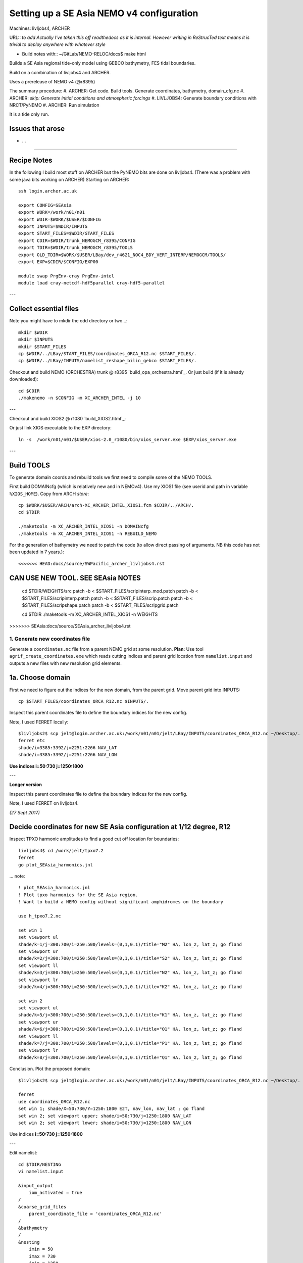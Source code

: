 ==========================================
Setting up a SE Asia NEMO v4 configuration
==========================================

Machines: livljobs4, ARCHER

URL:: *to add*
*Actually I've taken this off readthedocs as it is internal. However writing in*
*ReStrucTed text means it is trivial to deploy anywhere with whatever style*

* Build notes with:: ~/GitLab/NEMO-RELOC/docs$ make html

Builds a SE Asia regional tide-only model using GEBCO bathymetry, FES tidal
boundaries.

Build on a combination of livljobs4 and ARCHER.

Uses a prerelease of NEMO v4 (@r8395)

The summary procedure:
#. ARCHER: Get code. Build tools. Generate coordinates, bathymetry, domain_cfg.nc
#. ARCHER: *skip: Generate initial conditions and atmospheric forcings*
#. LIVLJOBS4: Generate boundary conditions with NRCT/PyNEMO
#. ARCHER: Run simulation

It is a tide only run.

Issues that arose
=================

* ...

.. note: PyNEMO is interchangabably called NRCT (NEMO Relocatable Configuration Tool)


----

Recipe Notes
============

In the following I build most stuff on ARCHER but the PyNEMO bits are done on livljobs4.
(There was a problem with some java bits working on ARCHER)
Starting on ARCHER::

  ssh login.archer.ac.uk

  export CONFIG=SEAsia
  export WORK=/work/n01/n01
  export WDIR=$WORK/$USER/$CONFIG
  export INPUTS=$WDIR/INPUTS
  export START_FILES=$WDIR/START_FILES
  export CDIR=$WDIR/trunk_NEMOGCM_r8395/CONFIG
  export TDIR=$WDIR/trunk_NEMOGCM_r8395/TOOLS
  export OLD_TDIR=$WORK/$USER/LBay/dev_r4621_NOC4_BDY_VERT_INTERP/NEMOGCM/TOOLS/
  export EXP=$CDIR/$CONFIG/EXP00

  module swap PrgEnv-cray PrgEnv-intel
  module load cray-netcdf-hdf5parallel cray-hdf5-parallel


---

Collect essential files
=======================

Note you might have to mkdir the odd directory or two...::

  mkdir $WDIR
  mkdir $INPUTS
  mkdir $START_FILES
  cp $WDIR/../LBay/START_FILES/coordinates_ORCA_R12.nc $START_FILES/.
  cp $WDIR/../LBay/INPUTS/namelist_reshape_bilin_gebco $START_FILES/.


Checkout and build NEMO (ORCHESTRA) trunk @ r8395 `build_opa_orchestra.html`_.
Or just build (if it is already downloaded)::

  cd $CDIR
  ./makenemo -n $CONFIG -m XC_ARCHER_INTEL -j 10

---

Checkout and build XIOS2 @ r1080 `build_XIOS2.html`_::

Or just link XIOS executable to the EXP directory::

  ln -s  /work/n01/n01/$USER/xios-2.0_r1080/bin/xios_server.exe $EXP/xios_server.exe

---


Build TOOLS
===========

To generate domain coords and rebuild tools we first need
to compile some of the NEMO TOOLS.

.. note: These are compiled with XIOS2. However DOMAINcfg has to be compiled
  with XIOS1. There is a README in the $TDIR/DOMAINcfg on what to do.

First build DOMAINcfg (which is relatively new and in NEMOv4). Use my XIOS1 file
(see userid and path in variable ``%XIOS_HOME``). Copy from ARCH *store*::

  cp $WORK/$USER/ARCH/arch-XC_ARCHER_INTEL_XIOS1.fcm $CDIR/../ARCH/.
  cd $TDIR

  ./maketools -m XC_ARCHER_INTEL_XIOS1 -n DOMAINcfg
  ./maketools -m XC_ARCHER_INTEL_XIOS1 -n REBUILD_NEMO

For the generation of bathymetry we need to patch the code (to allow direct
passing of arguments. NB this code has not been updated in 7 years.)::

<<<<<<< HEAD:docs/source/SWPacific_archer_livljobs4.rst
**CAN USE NEW TOOL. SEE SEAsia NOTES**
=======
  cd $TDIR/WEIGHTS/src
  patch -b < $START_FILES/scripinterp_mod.patch
  patch -b < $START_FILES/scripinterp.patch
  patch -b < $START_FILES/scrip.patch
  patch -b < $START_FILES/scripshape.patch
  patch -b < $START_FILES/scripgrid.patch

  cd $TDIR
  ./maketools -m XC_ARCHER_INTEL_XIOS1 -n WEIGHTS
>>>>>>> SEAsia:docs/source/SEAsia_archer_livljobs4.rst




1. Generate new coordinates file
++++++++++++++++++++++++++++++++

Generate a ``coordinates.nc`` file from a parent NEMO grid at some resolution.
**Plan:** Use tool ``agrif_create_coordinates.exe`` which reads cutting indices and
parent grid location from ``namelist.input`` and outputs a new files with new
resolution grid elements.

.. warning:
  Using the GRIDGEN/create_coordinates.exe tool runs into a problem for zoom factor
  >1, since the horizontal spacing metric e.g. e[12]t always match
  the parent grid. I think that this is a bug. The agrif version works.

1a. Choose domain
=================

First we need to figure out the indices for the new domain, from the parent grid.
Move parent grid into INPUTS::

  cp $START_FILES/coordinates_ORCA_R12.nc $INPUTS/.

Inspect this parent coordinates file to define the boundary indices for the new config.

Note, I used FERRET locally::

  $livljobs2$ scp jelt@login.archer.ac.uk:/work/n01/n01/jelt/LBay/INPUTS/coordinates_ORCA_R12.nc ~/Desktop/.
  ferret etc
  shade/i=3385:3392/j=2251:2266 NAV_LAT
  shade/i=3385:3392/j=2251:2266 NAV_LON

**Use indices  i=50:730 j=1250:1800**

---

**Longer version**

Inspect this parent coordinates file to define the boundary indices for the new config.

Note, I used FERRET on livljobs4.

*(27 Sept 2017)*

Decide coordinates for new SE Asia configuration at 1/12 degree, R12
====================================================================

Inspect TPXO harmonic amplitudes to find a good cut off location for boundaries::

  livljobs4$ cd /work/jelt/tpxo7.2
  ferret
  go plot_SEAsia_harmonics.jnl

... note::

  ! plot_SEAsia_harmonics.jnl
  ! Plot tpxo harmonics for the SE Asia region.
  ! Want to build a NEMO config without significant amphidromes on the boundary

  use h_tpxo7.2.nc

  set win 1
  set viewport ul
  shade/k=1/j=300:700/i=250:500/levels=(0,1,0.1)/title="M2" HA, lon_z, lat_z; go fland
  set viewport ur
  shade/k=2/j=300:700/i=250:500/levels=(0,1,0.1)/title="S2" HA, lon_z, lat_z; go fland
  set viewport ll
  shade/k=3/j=300:700/i=250:500/levels=(0,1,0.1)/title="N2" HA, lon_z, lat_z; go fland
  set viewport lr
  shade/k=4/j=300:700/i=250:500/levels=(0,1,0.1)/title="K2" HA, lon_z, lat_z; go fland

  set win 2
  set viewport ul
  shade/k=5/j=300:700/i=250:500/levels=(0,1,0.1)/title="K1" HA, lon_z, lat_z; go fland
  set viewport ur
  shade/k=6/j=300:700/i=250:500/levels=(0,1,0.1)/title="O1" HA, lon_z, lat_z; go fland
  set viewport ll
  shade/k=7/j=300:700/i=250:500/levels=(0,1,0.1)/title="P1" HA, lon_z, lat_z; go fland
  set viewport lr
  shade/k=8/j=300:700/i=250:500/levels=(0,1,0.1)/title="Q1" HA, lon_z, lat_z; go fland


Conclusion. Plot the proposed domain::

  $livljobs2$ scp jelt@login.archer.ac.uk:/work/n01/n01/jelt/LBay/INPUTS/coordinates_ORCA_R12.nc ~/Desktop/.

  ferret
  use coordinates_ORCA_R12.nc
  set win 1; shade/X=50:730/Y=1250:1800 E2T, nav_lon, nav_lat ; go fland
  set win 2; set viewport upper; shade/i=50:730/j=1250:1800 NAV_LAT
  set win 2; set viewport lower; shade/i=50:730/j=1250:1800 NAV_LON

Use indices  **i=50:730 j=1250:1800**

---


Edit namelist::

  cd $TDIR/NESTING
  vi namelist.input

  &input_output
      iom_activated = true
  /
  &coarse_grid_files
      parent_coordinate_file = 'coordinates_ORCA_R12.nc'
  /
  &bathymetry
  /
  &nesting
      imin = 50
      imax = 730
      jmin = 1250
      jmax = 1800
      rho  = 1
      rhot = 1
      bathy_update = false
  /
  &vertical_grid
  /
  &partial_cells
  /
  &nemo_coarse_grid
  /
  &forcing_files
  /
  &interp
  /
  &restart
  /
  &restart_trc
  /

Build and execute agrif version of create_coordinates.exe.
See `build_and_create_coordinates.rst`_

Or just execute tool::

  ./agrif_create_coordinates.exe

This creates a new coordinates file with contents, which is now copied to
INPUTS::

  cp 1_coordinates_ORCA_R12.nc $INPUTS/coordinates.nc

Now we need to generate a bathymetry on this new grid.


2. Generate bathymetry file
+++++++++++++++++++++++++++

.. note:
  This was first done on livljobs4. Here I do it on ARCHER.

Take GEBCO bathymetry. For a domain as large as SE Asia, the 30-minute GEBCO
data is too large to process and needs some spatial filtering. BODC also host a
 1-minute data set (2008) which should work without pre-processing but is not
  updated.

.. warning:

  A 30-second GEBCO cutout is too large to process for the SE Asia domain
  (7081 x 5521 pts). The older 1-minute data is fine.

Download some GEBCO 2014 and 2008 data (75E,-21N,134E,25N) and copy to $INPUTS::

 scp GRIDONE_2008_2D_74.0_-21.0_134.0_25.0.nc jelt@login.archer.ac.uk:/work/n01/n01/jelt/SEAsia/INPUTS/.

.. note: Copying to livljobs4

  livmaf$
  scp ~/Downloads/RN-9621_1506544326915/GEBCO_2014_2D_75.0_-21.0_134.0_25.0.nc jelt@livljobs4.nerc-liv.ac.uk:$INPUTS/GEBCO_2014_2D5.0_-21.0_134.0_25.0.nc
  scp ~/Downloads/RN-6060_1506606001516/GRIDONE_2D_74.0_-21.0_134.0_25.0.nc jelt@livljobs4.nerc-liv.ac.uk:$INPUTS/GRIDONE_2008_2D_74.0_-21.0_134.0_25.0.nc

**In the following I use the 2008 data**
Copy namelist for reshaping GEBCO data::

  cp $START_FILES/namelist_reshape_bilin_gebco $INPUTS/.

Edit namelist to point to correct input file. Edit lat and lon variable names to
 make sure they match the nc file content (used e.g.
``ncdump -h GRIDONE_2008_2D_74.0_-21.0_134.0_25.0.nc`` to get input
variable names)::

  vi $INPUTS/namelist_reshape_bilin_gebco
  ...
  &grid_inputs
    input_file = 'gebco_in.nc'
    nemo_file = 'coordinates.nc'
    ...
    input_lon = 'lon'
    input_lat = 'lat'
    nemo_lon = 'glamt'
    nemo_lat = 'gphit'
    ...

    &interp_inputs
    input_file = "gebco_in.nc"
    ...
    input_name = "elevation"

Do some things to 1) flatten out land elevations, 2) make depths positive.
Have to swap around with the modules to get nco working *(James
noted a problem with the default nco module)*::

  cd $INPUTS

  module unload cray-netcdf-hdf5parallel cray-hdf5-parallel
  module load cray-netcdf cray-hdf5

  module load nco/4.5.0
  ncap2 -s 'where(elevation > 0) elevation=0' GRIDONE_2008_2D_74.0_-21.0_134.0_25.0.nc tmp.nc
  ncflint --fix_rec_crd -w -1.0,0.0 tmp.nc tmp.nc gebco_in.nc
  rm tmp.nc

Restore the original parallel modules::

  module unload nco cray-netcdf cray-hdf5
  module load cray-netcdf-hdf5parallel cray-hdf5-parallel

Execute first scrip thing (use old tools - already compiled)::

  $TDIR/WEIGHTS/scripgrid.exe namelist_reshape_bilin_gebco

Output files::

  remap_nemo_grid_gebco.nc
  remap_data_grid_gebco.nc

Execute second scip thing (use old tools - already compiled)::

  $TDIR/WEIGHTS/scrip.exe namelist_reshape_bilin_gebco

Output files::

  data_nemo_bilin_gebco.nc

Execute third scip thing (use old tools - already compiled)::

  $TDIR/WEIGHTS/scripinterp.exe namelist_reshape_bilin_gebco

Output files::

  bathy_meter.nc

.. note: ferret

 use bathy_meter.nc
 shade log(BATHYMETRY), nav_lon, nav_lat; go land


3. Generate initial conditions
++++++++++++++++++++++++++++++


.. note: Skip this for now.

    Copy ``make.macro`` file and edit the path if necessary::
    **FIX** to the notes (copied from jdha instead): ``cp $WDIR/INPUTS/make.macro ./``::

      cp /home/n01/n01/jdha/sosie/make.macro /home/n01/n01/jelt/sosie/.

      vi /home/n01/n01/jelt/sosie/make.macro
      # Directory to install binaries:
      INSTALL_DIR = /home/n01/n01/jelt/local

    Proceed with Step 6 (of Lighhouse Reef Readthedocs)::

      cd ~
      mkdir local
      svn co svn://svn.code.sf.net/p/sosie/code/trunk sosie
      cd sosie

      make
      make install
      export PATH=~/local/bin:$PATH
      cd $WDIR/INPUTS


    Obtain the fields to interpolate. Interpolate AMM60
    data. Get the namelists::

      cp $START_FILES/initcd_votemper.namelist $INPUTS/.
      cp $START_FILES/initcd_vosaline.namelist $INPUTS/.

    Generate the actual files. Cut them out of something bigger. Use the same indices
    as used in coordinates.nc (note that the nco tools don't like the
    parallel modules)::

    ----

    *(3 March 2017)*
    Insert new method to use AMM60 data for initial conditions.
    /work/n01/n01/kariho40/NEMO/NEMOGCM_jdha/dev_r4621_NOC4_BDY_VERT_INTERP/NEMOGCM/CONFIG/AMM60smago/EXP_notradiff/OUTPUT
    AMM60_5d_20131013_20131129_grid_T.nc

    Find the AMM60 indices using FERRET on the bathy_meter.nc file: ``shade log(Bathymetry[I=540:750, J=520:820])``

    Note that the temperature and salinity variables are ``thetao`` and ``so``

    ::

      module unload cray-netcdf-hdf5parallel cray-hdf5-parallel
      module load cray-netcdf cray-hdf5
      module load nco/4.5.0
      cd $INPUTS

      ncks -d x,560,620 -d y,720,800 /work/n01/n01/kariho40/NEMO/NEMOGCM_jdha/dev_r4621_NOC4_BDY_VERT_INTERP/NEMOGCM/CONFIG/AMM60smago/EXP_notradiff/OUTPUT/AMM60_5d_20131013_20131129_grid_T.nc $INPUTS/cut_down_20131013_LBay_grid_T.nc

    Average over time and restore the parallel modules::

      ncwa -a time_counter $START_FILES/cut_down_20131013_LBay_grid_T.nc  $INPUTS/cut_down_201310_LBay_grid_T.nc

      module unload nco cray-netcdf cray-hdf5
      module load cray-netcdf-hdf5parallel cray-hdf5-parallel



    Edit namelists::

      vi initcd_votemper.namelist
      cf_in     = 'cut_down_201310_LBay_grid_T.nc'
      cv_in     = 'thetao'
      cf_x_in   = 'cut_down_201310_LBay_grid_T.nc'
      cv_out   = 'thetao'
      csource  = 'AMM60'
      ctarget  = 'LBay'

      vi initcd_vosaline.namelist
      ...
      cv_out   = 'so'
      ...



    Do stuff. I think the intention was for SOSIE to flood fill the land::

      sosie.x -f initcd_votemper.namelist

    Creates::

      thetao_AMM60-LBay_2013.nc4
      sosie_mapping_AMM60-LBay.nc

    Repeat for salinity::

      sosie.x -f initcd_vosaline.namelist

    Creates::

      so_AMM60-LBay_2013.nc4


    Now do interpolation as before. First copy the namelists::

      cp $START_FILES/namelist_reshape_bilin_initcd_votemper $INPUTS/.
      cp $START_FILES/namelist_reshape_bilin_initcd_vosaline $INPUTS/.

    Edit the input files::

      vi $INPUTS/namelist_reshape_bilin_initcd_votemper
      &grid_inputs
        input_file = 'thetao_AMM60-LBay_2013.nc4'
      ...

      &interp_inputs
        input_file = "thetao_AMM60-LBay_2013.nc4"
      ...

    Simiarly for the *vosaline.nc file::

      vi $INPUTS/namelist_reshape_bilin_initcd_vosaline
      &grid_inputs
        input_file = 'so_AMM60-LBay_2013.nc4'
      ...

      &interp_inputs
        input_file = "so_AMM60-LBay_2013.nc4"
      ...


    Produce the remap files::

      $OLD_TDIR/WEIGHTS/scripgrid.exe namelist_reshape_bilin_initcd_votemper

    Creates ``remap_nemo_grid_R12.nc`` and ``remap_data_grid_R12.nc``. Then::

      $OLD_TDIR/WEIGHTS/scrip.exe namelist_reshape_bilin_initcd_votemper

    Creates ``data_nemo_bilin_R12.nc``. Then::

      $OLD_TDIR/WEIGHTS/scripinterp.exe namelist_reshape_bilin_initcd_votemper

    Creates ``initcd_votemper.nc``. Then::

      $OLD_TDIR/WEIGHTS/scripinterp.exe namelist_reshape_bilin_initcd_vosaline

    Creates ``initcd_vosaline.nc``.



4. Generate a domain configuration file
=======================================

The general idea is that you have to copy the ``namelist_cfg`` file into the ``DOMAINcfg``
directory along with all the inputs files that would have previously been needed
get v3.6 running. The reason being that all the non-time stepping stuff, like
grid generating, has been abstracted from the core OPA code and is now done as
a pre-processing step, and output into an important file ``domain_cfg.nc``.

Copy essential files into DOMAINcfg directory::

    cp $INPUTS/coordinates.nc $TDIR/DOMAINcfg/.
    cp $INPUTS/bathy_meter.nc $TDIR/DOMAINcfg/.

Edit the template namelist_cfg with only the essenetial domain building stuff.
Get the size of the new domain from ``ncdump -h bathy_meter.nc``::

  cd $TDIR/DOMAINcfg
  vi namelist_cfg

  !!>>>>>>>>>>>>>>>>>>>>>>>>>>>>>>>>>>>>>>>>>>>>>>>>>>>>>>>>>>>>>>>>>>>>>>
  !! NEMO/OPA  Configuration namelist : used to overwrite defaults values defined in SHARED/namelist_ref
  !!>>>>>>>>>>>>>>>>>>>>>>>>>>>>>>>>>>>>>>>>>>>>>>>>>>>>>>>>>>>>>>>>>>>>>>
  !
  !-----------------------------------------------------------------------
  &namrun        !   parameters of the run
  !-----------------------------------------------------------------------
     nn_no       =       0   !  job number (no more used...)
     cn_exp      =  "domaincfg"  !  experience name
     nn_it000    =       1   !  first time step
     nn_itend    =      75   !  last  time step (std 5475)
  /
  !-----------------------------------------------------------------------
  &namcfg        !   parameters of the configuration
  !-----------------------------------------------------------------------
     !
     ln_e3_dep   = .false.    ! =T : e3=dk[depth] in discret sens.
     !                       !      ===>>> will become the only possibility in v4.0
     !                       ! =F : e3 analytical derivative of depth function
     !                       !      only there for backward compatibility test with v3.6
     !                       !
     cp_cfg      =  "orca"   !  name of the configuration
     jp_cfg      =       0   !  resolution of the configuration
     jpidta      =     684   !  1st lateral dimension ( >= jpi )
     jpjdta      =     554   !  2nd    "         "    ( >= jpj )
     jpkdta      =      51   !  number of levels      ( >= jpk )
     jpiglo      =     684   !  1st dimension of global domain --> i =jpidta
     jpjglo      =     554   !  2nd    -                  -    --> j  =jpjdta
     jpizoom     =       1   !  left bottom (i,j) indices of the zoom
     jpjzoom     =       1   !  in data domain indices
     jperio      =       0   !  lateral cond. type (between 0 and 6)
  /
  !-----------------------------------------------------------------------
  &namzgr        !   vertical coordinate
  !-----------------------------------------------------------------------
     ln_sco      = .true.    !  s-coordinate
     ln_linssh   = .false.    !  linear free surface
  /
  !-----------------------------------------------------------------------
  &namdom        !   space and time domain (bathymetry, mesh, timestep)
  !-----------------------------------------------------------------------
     jphgr_msh   =       0               !  type of horizontal mesh
  ...

.. note:

  No gdept output in the offical v4 release. Though it was acheived here setting
  ln_e3_dep = F. This is needed for PyNEMO, though could be constructed from e3[tw].

Build a script to run the executable::

  vi $TDIR/DOMAINcdf/rs

  #!/bin/bash
  #PBS -N domain_cfg
  #PBS -l walltime=00:20:00
  #PBS -l select=1
  #PBS -j oe
  #PBS -A n01-NOCL
  # mail alert at (b)eginning, (e)nd and (a)bortion of execution
  #PBS -m bea
  #PBS -M jelt@noc.ac.uk
  #! -----------------------------------------------------------------------------

  # Change to the directory that the job was submitted from
  cd $PBS_O_WORKDIR

  # Set the number of threads to 1
  #   This prevents any system libraries from automatically
  #   using threading.
  export OMP_NUM_THREADS=1
  # Change to the directory that the job was submitted from
  ulimit -s unlimited

  #===============================================================
  # LAUNCH JOB
  #===============================================================
  echo `date` : Launch Job
  aprun -n 1 -N 1 ./make_domain_cfg.exe >&  stdouterr_cfg

  exit


Try running it::

  cd $TDIR/DOMAINcfg
  qsub -q short rs

Copy domain_cfg.nc to the EXP directory (also copy it to the INPUTS directory, which stores
 the bits and bobs for a rebuild)::

  cp $TDIR/DOMAINcfg/domain_cfg.nc $EXP/.
  cp $TDIR/DOMAINcfg/domain_cfg.nc $INPUTS/.




5. Generate weights for atm forcing
+++++++++++++++++++++++++++++++++++

.. note: Comment out weight for atm forcing

    Generate cut down drowned precip file (note that the nco tools don't like the
    parallel modules). **HEALTH WARNING** *Cut out files with only one index in that lat direction broke NEMO*::

      module unload cray-netcdf-hdf5parallel cray-hdf5-parallel
      module load cray-netcdf cray-hdf5
      module load nco/4.5.0
      ncks -d lon,355.,360. -d lat,48.,55. /work/n01/n01/acc/ORCA0083/NEMOGCM/CONFIG/R12_ORCA/EXP00/FORCING/drowned_precip_DFS5.1.1_y2000.nc $WDIR/INPUTS/cutdown_drowned_precip_DFS5.1.1_y2000.nc
      ncks -d lon0,355.,360. -d lat0,48.,55. /work/n01/n01/acc/ORCA0083/NEMOGCM/CONFIG/R12_ORCA/EXP00/FORCING/drowned_u10_DFS5.1.1_y2000.nc $WDIR/INPUTS/cutdown_drowned_u10_DFS5.1.1_y2000.nc
      ncks -d lon0,355.,360. -d lat0,48.,55. /work/n01/n01/acc/ORCA0083/NEMOGCM/CONFIG/R12_ORCA/EXP00/FORCING/drowned_v10_DFS5.1.1_y2000.nc $WDIR/INPUTS/cutdown_drowned_v10_DFS5.1.1_y2000.nc
      ncks -d lon0,355.,360. -d lat0,48.,55. /work/n01/n01/acc/ORCA0083/NEMOGCM/CONFIG/R12_ORCA/EXP00/FORCING/drowned_radsw_DFS5.1.1_y2000.nc $WDIR/INPUTS/cutdown_drowned_radsw_DFS5.1.1_y2000.nc
      ncks -d lon0,355.,360. -d lat0,48.,55. /work/n01/n01/acc/ORCA0083/NEMOGCM/CONFIG/R12_ORCA/EXP00/FORCING/drowned_radlw_DFS5.1.1_y2000.nc $WDIR/INPUTS/cutdown_drowned_radlw_DFS5.1.1_y2000.nc
      ncks -d lon0,355.,360. -d lat0,48.,55. /work/n01/n01/acc/ORCA0083/NEMOGCM/CONFIG/R12_ORCA/EXP00/FORCING/drowned_t2_DFS5.1.1_y2000.nc $WDIR/INPUTS/cutdown_drowned_t2_DFS5.1.1_y2000.nc
      ncks -d lon0,355.,360. -d lat0,48.,55. /work/n01/n01/acc/ORCA0083/NEMOGCM/CONFIG/R12_ORCA/EXP00/FORCING/drowned_q2_DFS5.1.1_y2000.nc $WDIR/INPUTS/cutdown_drowned_q2_DFS5.1.1_y2000.nc
      ncks -d lon0,355.,360. -d lat0,48.,55. /work/n01/n01/acc/ORCA0083/NEMOGCM/CONFIG/R12_ORCA/EXP00/FORCING/drowned_snow_DFS5.1.1_y2000.nc $WDIR/INPUTS/cutdown_drowned_snow_DFS5.1.1_y2000.nc

      module unload nco/4.5.0
      module unload cray-netcdf cray-hdf5
      module load cray-netcdf-hdf5parallel cray-hdf5-parallel

    Obtain namelist files and data file::

      cp $START_FILES/namelist_reshape_bilin_atmos $INPUTS/.
      cp $START_FILES/namelist_reshape_bicubic_atmos $INPUTS/.

    Edit namelist to reflect source filenames (just a year change)::

      vi $WDIR/INPUTS/namelist_reshape_bilin_atmos
      ...
      &grid_inputs
          input_file = 'cutdown_drowned_precip_DFS5.1.1_y2000.nc'

      vi $WDIR/INPUTS/namelist_reshape_bicubic_atmos
      ...
      &grid_inputs
        input_file = 'cutdown_drowned_precip_DFS5.1.1_y2000.nc'


    Setup weights files for the atmospheric forcing::

      cd $INPUTS
      $OLD_TDIR/WEIGHTS/scripgrid.exe namelist_reshape_bilin_atmos

    Generate  remap files ``remap_nemo_grid_atmos.nc`` and ``remap_data_grid_atmos.nc``. Then::

      $OLD_TDIR/WEIGHTS/scrip.exe namelist_reshape_bilin_atmos

    Generates ``data_nemo_bilin_atmos.nc``. Then::

      $OLD_TDIR/WEIGHTS/scripshape.exe namelist_reshape_bilin_atmos

    Generates ``weights_bilinear_atmos.nc``. Then::

      $OLD_TDIR/WEIGHTS/scrip.exe namelist_reshape_bicubic_atmos

    Generates ``data_nemo_bicubic_atmos.nc``. Then::

      $OLD_TDIR/WEIGHTS/scripshape.exe namelist_reshape_bicubic_atmos

    Generates ``weights_bicubic_atmos.nc``.

**GOT HERE**

THIS IS WHERE START WITH LIVLJOBS4 to create boundary files with PyNEMO *(20 Sept 2017)*
If all the files are ready to go jump straight to `7. Generate boundary conditions with PyNEMO: Run PyNEMO`_

Statement about external forcing
================================

Uses ORCA 1/12 via a thredds server.
I have the mesh and mask files ``mask_src.nc  mesh_hgr_src.nc  mesh_zgr_src.nc``
 stored locally (from the lighthouse reef experiment).

 Copy necessary files into INPUTS::

   cp $START_FILES/mask_src.nc     $INPUTS/.
   cp $START_FILES/mesh_hgr_src.nc $INPUTS/.
   cp $START_FILES/mesh_zgr_src.nc $INPUTS/.

   ls -lh $INPUTS/bathy_meter.nc
   ls -lh $INPUTS/coordinates.nc
   ls -lh $INPUTS/domain_cfg.nc

Need to generate 3 more files: A ``thredds_namelist.bdy`` which drives PyNEME and which
has two input files: ``thredds_inputs_src.ncml`` which points to the data source and
``inputs_dst.ncml`` which remaps some variable names.

6. Generate boundary conditions with NRCT/PyNEMO: Create netcdf abstraction wrapper
+++++++++++++++++++++++++++++++++++++++++++++++++++++++++++++++++++++++++++++++++++

First install PyNEMO `install_nrct`_ if not already done so.


6a. Generate ncml file that points to the external data
+++++++++++++++++++++++++++++++++++++++++++++++++++++++

This can be done with the automatic generator (*pynemo_ncml_generator*) or manually

Here the object is to generate a ncml file that is read in by PyNEMO as the ``sn_src_dir``
(in the ``namelist.bdy`` file)

.. note: If using the generator, fill in the Tracer and Dynamics for T,S,U,V,Z
 tabs: using T,T & U,V,T in the reg expressions e.g. .*T\.nc$. To generate an
  e.g. ``inputs_src.ncml`` file click  **generate**. Defining the filename seems
   to work better with the file selector rather than direct typing.


Note need to set the time variables and new ``sn_src_dir`` in namelist.bdy.
 (Time variables correspond to simulation window and the time_origin for the time
axis of these data). Actually upated the following with all the Nov 1979 files::

  cd $INPUTS
  vi thredds_inputs_src.ncml

  <ns0:netcdf xmlns:ns0="http://www.unidata.ucar.edu/namespaces/netcdf/ncml-2.2" title="NEMO aggregation">
  <ns0:aggregation type="union">
    <ns0:netcdf>
      <ns0:aggregation dimName="time_counter" name="temperature" type="joinExisting">
          <ns0:netcdf location="http://gws-access.ceda.ac.uk/public/nemo/runs/ORCA0083-N01/means/1979/ORCA0083-N01_19791206d05T.nc" />
          <ns0:netcdf location="http://gws-access.ceda.ac.uk/public/nemo/runs/ORCA0083-N01/means/1979/ORCA0083-N01_19791201d05T.nc" />
          <ns0:netcdf location="http://gws-access.ceda.ac.uk/public/nemo/runs/ORCA0083-N01/means/1979/ORCA0083-N01_19791126d05T.nc" />
          <ns0:netcdf location="http://gws-access.ceda.ac.uk/public/nemo/runs/ORCA0083-N01/means/1979/ORCA0083-N01_19791121d05T.nc" />
          <ns0:netcdf location="http://gws-access.ceda.ac.uk/public/nemo/runs/ORCA0083-N01/means/1979/ORCA0083-N01_19791116d05T.nc" />
          <ns0:netcdf location="http://gws-access.ceda.ac.uk/public/nemo/runs/ORCA0083-N01/means/1979/ORCA0083-N01_19791111d05T.nc" />
          <ns0:netcdf location="http://gws-access.ceda.ac.uk/public/nemo/runs/ORCA0083-N01/means/1979/ORCA0083-N01_19791106d05T.nc" />
          <ns0:netcdf location="http://gws-access.ceda.ac.uk/public/nemo/runs/ORCA0083-N01/means/1979/ORCA0083-N01_19791101d05T.nc" />
      </ns0:aggregation>
    </ns0:netcdf>
    <ns0:netcdf>
      <ns0:aggregation dimName="time_counter" name="salinity" type="joinExisting">
          <ns0:netcdf location="http://gws-access.ceda.ac.uk/public/nemo/runs/ORCA0083-N01/means/1979/ORCA0083-N01_19791206d05T.nc" />
          <ns0:netcdf location="http://gws-access.ceda.ac.uk/public/nemo/runs/ORCA0083-N01/means/1979/ORCA0083-N01_19791201d05T.nc" />
          <ns0:netcdf location="http://gws-access.ceda.ac.uk/public/nemo/runs/ORCA0083-N01/means/1979/ORCA0083-N01_19791126d05T.nc" />
          <ns0:netcdf location="http://gws-access.ceda.ac.uk/public/nemo/runs/ORCA0083-N01/means/1979/ORCA0083-N01_19791121d05T.nc" />
          <ns0:netcdf location="http://gws-access.ceda.ac.uk/public/nemo/runs/ORCA0083-N01/means/1979/ORCA0083-N01_19791116d05T.nc" />
          <ns0:netcdf location="http://gws-access.ceda.ac.uk/public/nemo/runs/ORCA0083-N01/means/1979/ORCA0083-N01_19791111d05T.nc" />
          <ns0:netcdf location="http://gws-access.ceda.ac.uk/public/nemo/runs/ORCA0083-N01/means/1979/ORCA0083-N01_19791106d05T.nc" />
          <ns0:netcdf location="http://gws-access.ceda.ac.uk/public/nemo/runs/ORCA0083-N01/means/1979/ORCA0083-N01_19791101d05T.nc" />
      </ns0:aggregation>
    </ns0:netcdf>
    <ns0:netcdf>
      <ns0:aggregation dimName="time_counter" name="zonal_velocity" type="joinExisting">
          <ns0:netcdf location="http://gws-access.ceda.ac.uk/public/nemo/runs/ORCA0083-N01/means/1979/ORCA0083-N01_19791206d05U.nc" />
          <ns0:netcdf location="http://gws-access.ceda.ac.uk/public/nemo/runs/ORCA0083-N01/means/1979/ORCA0083-N01_19791201d05U.nc" />
          <ns0:netcdf location="http://gws-access.ceda.ac.uk/public/nemo/runs/ORCA0083-N01/means/1979/ORCA0083-N01_19791126d05U.nc" />
          <ns0:netcdf location="http://gws-access.ceda.ac.uk/public/nemo/runs/ORCA0083-N01/means/1979/ORCA0083-N01_19791121d05U.nc" />
          <ns0:netcdf location="http://gws-access.ceda.ac.uk/public/nemo/runs/ORCA0083-N01/means/1979/ORCA0083-N01_19791116d05U.nc" />
          <ns0:netcdf location="http://gws-access.ceda.ac.uk/public/nemo/runs/ORCA0083-N01/means/1979/ORCA0083-N01_19791111d05U.nc" />
          <ns0:netcdf location="http://gws-access.ceda.ac.uk/public/nemo/runs/ORCA0083-N01/means/1979/ORCA0083-N01_19791106d05U.nc" />
          <ns0:netcdf location="http://gws-access.ceda.ac.uk/public/nemo/runs/ORCA0083-N01/means/1979/ORCA0083-N01_19791101d05U.nc" />
      </ns0:aggregation>
    </ns0:netcdf>
    <ns0:netcdf>
      <ns0:aggregation dimName="time_counter" name="meridian_velocity" type="joinExisting">
          <ns0:netcdf location="http://gws-access.ceda.ac.uk/public/nemo/runs/ORCA0083-N01/means/1979/ORCA0083-N01_19791206d05V.nc" />
          <ns0:netcdf location="http://gws-access.ceda.ac.uk/public/nemo/runs/ORCA0083-N01/means/1979/ORCA0083-N01_19791201d05V.nc" />
          <ns0:netcdf location="http://gws-access.ceda.ac.uk/public/nemo/runs/ORCA0083-N01/means/1979/ORCA0083-N01_19791126d05V.nc" />
          <ns0:netcdf location="http://gws-access.ceda.ac.uk/public/nemo/runs/ORCA0083-N01/means/1979/ORCA0083-N01_19791121d05V.nc" />
          <ns0:netcdf location="http://gws-access.ceda.ac.uk/public/nemo/runs/ORCA0083-N01/means/1979/ORCA0083-N01_19791116d05V.nc" />
          <ns0:netcdf location="http://gws-access.ceda.ac.uk/public/nemo/runs/ORCA0083-N01/means/1979/ORCA0083-N01_19791111d05V.nc" />
          <ns0:netcdf location="http://gws-access.ceda.ac.uk/public/nemo/runs/ORCA0083-N01/means/1979/ORCA0083-N01_19791106d05V.nc" />
          <ns0:netcdf location="http://gws-access.ceda.ac.uk/public/nemo/runs/ORCA0083-N01/means/1979/ORCA0083-N01_19791101d05V.nc" />
      </ns0:aggregation>
    </ns0:netcdf>
    <ns0:netcdf>
      <ns0:aggregation dimName="time_counter" name="sea_surface_height" type="joinExisting">
          <ns0:netcdf location="http://gws-access.ceda.ac.uk/public/nemo/runs/ORCA0083-N01/means/1979/ORCA0083-N01_19791206d05T.nc" />
          <ns0:netcdf location="http://gws-access.ceda.ac.uk/public/nemo/runs/ORCA0083-N01/means/1979/ORCA0083-N01_19791201d05T.nc" />
          <ns0:netcdf location="http://gws-access.ceda.ac.uk/public/nemo/runs/ORCA0083-N01/means/1979/ORCA0083-N01_19791126d05T.nc" />
          <ns0:netcdf location="http://gws-access.ceda.ac.uk/public/nemo/runs/ORCA0083-N01/means/1979/ORCA0083-N01_19791121d05T.nc" />
          <ns0:netcdf location="http://gws-access.ceda.ac.uk/public/nemo/runs/ORCA0083-N01/means/1979/ORCA0083-N01_19791116d05T.nc" />
          <ns0:netcdf location="http://gws-access.ceda.ac.uk/public/nemo/runs/ORCA0083-N01/means/1979/ORCA0083-N01_19791111d05T.nc" />
          <ns0:netcdf location="http://gws-access.ceda.ac.uk/public/nemo/runs/ORCA0083-N01/means/1979/ORCA0083-N01_19791106d05T.nc" />
          <ns0:netcdf location="http://gws-access.ceda.ac.uk/public/nemo/runs/ORCA0083-N01/means/1979/ORCA0083-N01_19791101d05T.nc" />
      </ns0:aggregation>
    </ns0:netcdf>
  </ns0:aggregation>
  </ns0:netcdf>




6b. Generate the namelist.bdy file for PyNEMO / NRCT
+++++++++++++++++++++++++++++++++++++++++++++++++++

Copy the NRCT template namelist.bdy from the START_FILES::

  cd $INPUTS
  cp $START_FILES/thredds_namelist.bdy $INPUTS/.

Edit namelist.bdy to for the configuration name and ``ncml`` file name::

  vi thredds_namelist.bdy
  sn_src_dir = './thredds_inputs_src.ncml'       ! src_files/'
  sn_dst_dir = '/work/n01/n01/jelt/SEAsia/INPUTS/'
  sn_fn      = 'SEAsia'                 ! prefix for output files
  ...

Make sure the timestamps correspond to the input data.
Turn off as many things as possible to help it along.
Turned off ``ln_mask_file``. James said it was for outputting a new mask file
but it might have given me trouble. *Actually I also turn off all the ORCA inputs*.

Point to the correct source and destination mesh and mask files/variables.
 ::

   vi thredds_namelist.bdy

   !!>>>>>>>>>>>>>>>>>>>>>>>>>>>>>>>>>>>>>>>>>>>>>>>>>>>>>>>>>>>>>>>>>>>>>>
   !! NEMO/OPA  : namelist for BDY generation tool
   !!
   !!             User inputs for generating open boundary conditions
   !!             employed by the BDY module in NEMO. Boundary data
   !!             can be set up for v3.2 NEMO and above.
   !!
   !!             More info here.....
   !!
   !!>>>>>>>>>>>>>>>>>>>>>>>>>>>>>>>>>>>>>>>>>>>>>>>>>>>>>>>>>>>>>>>>>>>>>>

   !-----------------------------------------------------------------------
   !   vertical coordinate
   !-----------------------------------------------------------------------
      ln_zco      = .false.   !  z-coordinate - full    steps   (T/F)
      ln_zps      = .true.    !  z-coordinate - partial steps   (T/F)
      ln_sco      = .false.   !  s- or hybrid z-s-coordinate    (T/F)
      rn_hmin     =   -10     !  min depth of the ocean (>0) or
                              !  min number of ocean level (<0)

   !-----------------------------------------------------------------------
   !   s-coordinate or hybrid z-s-coordinate
   !-----------------------------------------------------------------------
      rn_sbot_min =   10.     !  minimum depth of s-bottom surface (>0) (m)
      rn_sbot_max = 7000.     !  maximum depth of s-bottom surface
                              !  (= ocean depth) (>0) (m)
      ln_s_sigma  = .true.   !  hybrid s-sigma coordinates
      rn_hc       =  150.0    !  critical depth with s-sigma

   !-----------------------------------------------------------------------
   !  grid information
   !-----------------------------------------------------------------------
      sn_src_hgr = './mesh_hgr_src.nc'   !  /grid/
      sn_src_zgr = './mesh_zgr_src.nc'
      sn_dst_hgr = './domain_cfg.nc'
      sn_dst_zgr = './inputs_dst.ncml' ! rename output variables
      sn_src_msk = './mask_src.nc'
      sn_bathy   = './bathy_meter.nc'

   !-----------------------------------------------------------------------
   !  I/O
   !-----------------------------------------------------------------------
      sn_src_dir = './thredds_inputs_src.ncml'       ! src_files/'
      sn_dst_dir = '/work/jelt/NEMO/SEAsia/INPUTS/'
      sn_fn      = 'SEAsia'                 ! prefix for output files
      nn_fv      = -1e20                     !  set fill value for output files
      nn_src_time_adj = 0                                    ! src time adjustment
      sn_dst_metainfo = 'metadata info: jelt'

    !-----------------------------------------------------------------------
    !  unstructured open boundaries
    !-----------------------------------------------------------------------
        ln_coords_file = .true.               !  =T : produce bdy coordinates files
        cn_coords_file = 'coordinates.bdy.nc' !  name of bdy coordinates files (if ln_coords_file=.TRUE.)
        ln_mask_file   = .false.              !  =T : read mask from file
        cn_mask_file   = './bdy_mask.nc'                   !  name of mask file (if ln_mask_file=.TRUE.)
        ln_dyn2d       = .false.               !  boundary conditions for barotropic fields
        ln_dyn3d       = .false.               !  boundary conditions for baroclinic velocities
        ln_tra         = .false.               !  boundary conditions for T and S
        ln_ice         = .false.               !  ice boundary condition
        nn_rimwidth    = 9                    !  width of the relaxation zone

   !-----------------------------------------------------------------------
   !  unstructured open boundaries tidal parameters
   !-----------------------------------------------------------------------
       ln_tide        = .true.               !  =T : produce bdy tidal conditions
       clname(1)      = 'M2'                 ! constituent name
       clname(2)      = 'S2'
       clname(3)      = 'K2'
       ln_trans       = .false.
       sn_tide_h     = '/work/jelt/tpxo7.2/h_tpxo7.2.nc'
       sn_tide_u     = '/work/jelt/tpxo7.2/u_tpxo7.2.nc'

   !-----------------------------------------------------------------------
   !  Time information
   !-----------------------------------------------------------------------
       nn_year_000     = 1979        !  year start
       nn_year_end     = 1979        !  year end
       nn_month_000    = 11          !  month start (default = 1 is years>1)
       nn_month_end    = 11          !  month end (default = 12 is years>1)
       sn_dst_calendar = 'gregorian' !  output calendar format
       nn_base_year    = 1978        !  base year for time counter
       sn_tide_grid    = '/work/jelt/tpxo7.2/grid_tpxo7.2.nc'

   !-----------------------------------------------------------------------
   !  Additional parameters
   !-----------------------------------------------------------------------
       nn_wei  = 1                   !  smoothing filter weights
       rn_r0   = 0.041666666         !  decorrelation distance use in gauss
                                     !  smoothing onto dst points. Need to
                                     !  make this a funct. of dlon
       sn_history  = 'bdy files produced by jelt from ORCA0083-N01'
                                     !  history for netcdf file
       ln_nemo3p4  = .true.          !  else presume v3.2 or v3.3
       nn_alpha    = 0               !  Euler rotation angle
       nn_beta     = 0               !  Euler rotation angle
       nn_gamma    = 0               !  Euler rotation angle
       rn_mask_max_depth = 300.0     !  Maximum depth to be ignored for the mask
       rn_mask_shelfbreak_dist = 60    !  Distance from the shelf break

.. warning:

  It doesn't quite work with ``ln_tra = .false.``

.. note :

  I thought that I needed to create a bdy_mask.nc file so I did this from doman_cfg.nc
  though it turns out not to have been needed. Nevertheless I did the following::

      module load nco/gcc/4.4.2.ncwa
      ncks -v top_level domain_cfg.nc tmp.nc
      ncrename -h -v top_level,mask tmp.nc bdy_mask.nc
      rm tmp.nc


Also had to check/create ``inputs_dst.ncml``, that it has the correct file name within:
 *Now domain_cfg.nc, formerly mesh_zgr.nc*. Note also that some variables in
  domain_cfg.nc have different names e.g. ``mbathy`` --> ``bottom_level``. Check the mapping
  in ``inputs_dst.ncml``::

   vi inputs_dst.ncml

   <ns0:netcdf xmlns:ns0="http://www.unidata.ucar.edu/namespaces/netcdf/ncml-2.2" title="NEMO aggregation">
     <ns0:aggregation type="union">
       <ns0:netcdf location="file:domain_cfg.nc">
       <ns0:variable name="mbathy" orgName="bottom_level" />
       <ns0:variable name="gdept" orgName="gdept_0" />
       <ns0:variable name="gdepw" orgName="gdepw_0" />
       <ns0:variable name="e3u" orgName="e3u_0" />
       <ns0:variable name="e3v" orgName="e3v_0" />
       </ns0:netcdf>
     </ns0:aggregation>
   </ns0:netcdf>

.. warning:
  In the actual v4 release domain_cfg.nc  will not have gdept or gdepw. These
  will need to be reconstructed from e3[tw].


Run PyNEMO / NRCT to generate boundary conditions
+++++++++++++++++++++++++++++++++++++++++++++++++

First install PyNEMO `install_nrct`_ if not already done so.

Generate the boundary conditions with PyNEMO
::

  module load anaconda/2.1.0  # Want python2
  source activate nrct_env
  cd $INPUTS
  export LD_LIBRARY_PATH=/usr/lib/jvm/jre-1.7.0-openjdk.x86_64/lib/amd64/server:$LD_LIBRARY_PATH

  pynemo -s thredds_namelist.bdy

.. note : Can use the ``-g`` option if you want the GUI.

.. note : I actually had to do a fix to get PyNEMO to behave See: https://bitbucket.org/jdha/nrct/issues/22/issue-with-applying-bc-over-the-rim

This generates::
  ls -1 $INPUTS

  coordinates.bdy.nc
  SEAsia_bdytide_rotT_M2_grid_T.nc
  SEAsia_bdytide_rotT_K2_grid_T.nc
  SEAsia_bdytide_rotT_S2_grid_T.nc
  SEAsia_bdytide_rotT_M2_grid_U.nc
  SEAsia_bdytide_rotT_K2_grid_U.nc
  SEAsia_bdytide_rotT_S2_grid_U.nc
  SEAsia_bdytide_rotT_M2_grid_V.nc
  SEAsia_bdytide_rotT_K2_grid_V.nc
  SEAsia_bdytide_rotT_S2_grid_V.nc


Copy the new files back onto ARCHER
::

  livljobs4$
  cd $INPUTS
  for file in SEAsia*nc; do scp $file jelt@login.archer.ac.uk:/work/n01/n01/jelt/SEAsia/INPUTS/. ; done
  scp coordinates.bdy.nc jelt@login.archer.ac.uk:/work/n01/n01/jelt/SEAsia/INPUTS/.

Create symbolic links from EXP directory::

  ln -s $INPUTS $EXP/bdydta

8. Run the configuration ON ARCHER. Turn on the tides
+++++++++++++++++++++++++++++++++++++++++++++++++++++

*(16 OCt 17)*
Get important files into EXP directory. Should already have ``domain_cfg.nc``::


  cd $EXP
  cp $INPUTS/bathy_meter.nc $EXP/.
  cp $INPUTS/coordinates.nc $EXP/.
  cp $INPUTS/coordinates.bdy.nc $EXP/.
  cp $START_FILES/namelist_cfg $EXP/.

Edit the output to have 1hrly SSH::

 vi file_def_nemo.xml
 ...
 <file_group id="1h" output_freq="1h"  output_level="10" enabled=".TRUE."> <!-- 1h files -->
  <file id="file19" name_suffix="_SSH" description="ocean T grid variables" >
    <field field_ref="ssh"          name="zos"   />
  </file>
 </file_group>

---

Create a short queue runscript::

  vi runscript
  #!/bin/bash
  #PBS -N SEAsia
  #PBS -l select=5
  #PBS -l walltime=00:20:00
  #PBS -A n01-NOCL
  # mail alert at (b)eginning, (e)nd and (a)bortion of execution
  #PBS -m bea
  #PBS -M jelt@noc.ac.uk

  module swap PrgEnv-cray PrgEnv-intel
  module load cray-netcdf-hdf5parallel
  module load cray-hdf5-parallel

  export PBS_O_WORKDIR=$(readlink -f $PBS_O_WORKDIR)
  #  echo $(readlink -f $PBS_O_WORKDIR)
  # export OMP_NUM_THREADS=1

  cd $PBS_O_WORKDIR
  #
    echo " ";
    OCEANCORES=96
    XIOCORES=1
  ulimit -c unlimited
  ulimit -s unlimited

  rm -f core

  #aprun -n $OCEANCORES -N 24 ./opa
  aprun -b -n 5 -N 5 ./xios_server.exe : -n $OCEANCORES -N 24 ./opa
  #aprun -b -n $XIOCORES -N 1 ./xios_server.exe : -n $OCEANCORES -N 24 ./opa

  exit

---

Edit ``namelist_cfg`` to make sure it is OK

---
*PENDING. IF IT WORKS, ARCHIVE namelist_cfg too**

No met (missing slp) ``ln_usr=T``. rn_rdt=60s. Output more harmonics (20-30days).
Run for 30 days::

 cd $EXP
 qsub -q short runscript

**IT WORKS!**

* Tidy up this note. Freeze it. Add met?

 ---




Note about changes to the namelist_cfg
======================================

In order to make a simulation with the new v4 namelist_cfg,  a number of
changes appear with its format. Some of these are noted below. But since they are
a cut down from a debug log they may not be exhaustive.

I might have added some tidal harmonic constituent names to the template::

  !-----------------------------------------------------------------------
  &nam_tide      !   tide parameters (#ifdef key_tide)
  !-----------------------------------------------------------------------
  clname(1)    = 'Q1'   !  name of constituent - all tidal components must be set in namelist_cfg
  clname(2)    = 'O1'   !  name of constituent - all tidal components must be set in namelist_cfg
  clname(3)    = 'P1'   !  name of constituent - all tidal components must be set in namelist_cfg
  clname(4)    = 'K1'   !  name of constituent - all tidal components must be set in namelist_cfg
  clname(5)    = 'N2'   !  name of constituent - all tidal components must be set in namelist_cfg
  clname(6)   =  'M2'   !  name of constituent - all tidal components must be set in namelist_cfg
  clname(7)   = 'S2'   !  name of constituent - all tidal components must be set in namelist_cfg
  clname(8)   = 'K2'   !  name of constituent - all tidal components must be set in namelist_cfg
  clname(9)   = 'M4'   !  name of constituent - all tidal components must be set in namelist_cfg


Also noted that the sbc namelist variables have changed. Now use ``ln_blk`` and
 ``ln_COARE_3p5= .true.`` instead of ``ln_blk_core``. *(Except that I use*
 *ln_blk=F because I don't have a SLP variable for the COARE algorithm to work...)*

There was an extra variable in namdom. Comment out ldbletanh (which was essential in DOMAINcfg)::

  !-----------------------------------------------------------------------
  &namdom        !   space and time domain (bathymetry, mesh, timestep)
  !-----------------------------------------------------------------------
  ...
  !    ldbletanh   =    .false.             !  Use/do not use double tanf function for vertical coordinates



The configuration namelist variable is simplified with the new domain_cfg.nc file::

  !-----------------------------------------------------------------------
  &namcfg        !   parameters of the configuration
  !-----------------------------------------------------------------------
     ln_read_cfg = .true.   !  (=T) read the domain configuration file
        !                   !  (=F) user defined configuration  ==>>>  see usrdef(_...) modules
        cn_domcfg = "domain_cfg"         ! domain configuration filename
        !
     ln_write_cfg= .false.   !  (=T) create the domain configuration file
        cn_domcfg_out = "domain_cfg_out" ! newly created domain configuration filename
        !
     ln_use_jattr = .false.  !  use (T) the file attribute: open_ocean_jstart, if present
     !                       !  in netcdf input files, as the start j-row for reading
  /


Equation of state needed fixing::

  !-----------------------------------------------------------------------
  &nameos        !   ocean physical parameters
  !-----------------------------------------------------------------------
     ln_teos10   = .false.         !  = Use TEOS-10 equation of state
     ln_eos80    = .true.         !  = Use EOS80 equation of state
     ln_seos     = .false.         !  = Use simplified equation of state (S-EOS)


``&namdom`` has a new format (I think)::

  !-----------------------------------------------------------------------
  &namdom        !   space and time domain (bathymetry, mesh, timestep)
  !-----------------------------------------------------------------------
   ln_linssh   = .false.   !  =T  linear free surface  ==>>  model level are fixed in time
   nn_closea   =    0      !  remove (=0) or keep (=1) closed seas and lakes (ORCA)
   !
   nn_msh      =    0      !  create (>0) a mesh file or not (=0)
   rn_isfhmin  =    1.00   !  treshold (m) to discriminate grounding ice to floating ice
   !
   rn_rdt      =  60.     !  time step for the dynamics (and tracer if nn_acc=0)
   rn_atfp     =    0.1    !  asselin time filter parameter
   !
   ln_crs      = .false.   !  Logical switch for coarsening module


Note ``ln_linssh`` seems to have moved to ``&namdom``. (I think it was in ``&namzgr_sco``
 before)

I added in s-coordinate option and which seemed to have vanished from the default
namelist_cfg template::

  !-----------------------------------------------------------------------
  &namzgr        !   vertical coordinate                                  (default: NO selection)
  !-----------------------------------------------------------------------
     ln_zco      = .false.   !  z-coordinate - full    steps
     ln_zps      = .false.   !  z-coordinate - partial steps
     ln_sco      = .true.   !  s- or hybrid z-s-coordinate
     ln_isfcav   = .false.   !  ice shelf cavity
  /
  !-----------------------------------------------------------------------
  &namzgr_sco
  !-----------------------------------------------------------------------
     ln_s_sf12=.true.,
     ln_s_sh94=.false.,
     ln_sigcrit=.true.,
     rn_alpha=4.4,
     rn_bb=0.8,
     rn_efold=0.0,
     rn_hc=10000.0,
     rn_rmax=1.0,
     rn_sbot_max=10000.0,
     rn_sbot_min=1.0e-5,
     rn_theta=6.0,
     rn_thetb=1.0,
     rn_zb_a=0.024,
     rn_zb_b=-0.2,
     rn_zs=1.0,
  /


Though the fields are set up (except for SLP field), no met forcing is used::

  !-----------------------------------------------------------------------
  &namsbc        !   Surface Boundary Condition (surface module)
  !-----------------------------------------------------------------------
     ln_usr      = .true.    !  user defined formulation                  (T => check usrdef_sbc)
     ln_flx      = .false.   !  flux formulation                          (T => fill namsbc_flx )
     ln_blk      = .false.    !  Bulk formulation                          (T => fill namsbc_blk )

Though the fields are ready to go I have not used inital T,S conditions::

  !-----------------------------------------------------------------------
  &namtsd        !   data : Temperature  & Salinity
  !-----------------------------------------------------------------------
  !              !  file name                 ! frequency (hours) ! variable ! time interp.!  clim  ! 'yearly'/ ! weights  ! rotation ! land/sea mask !
  !              !                            !  (if <0  months)  !   name   !  (logical)  !  (T/F) ! 'monthly' ! filename ! pairing  ! filename      !
     sn_tem  = 'initcd_votemper',         -1        ,'votemper' ,    .false.    , .true. , 'yearly'   , ''       ,   ''    ,    ''
     sn_sal  = 'initcd_vosaline',         -1        ,'vosaline' ,    .false.    , .true. , 'yearly'   , ''       ,   ''    ,    ''
     !
     cn_dir        = '../../../../INPUTS/'     !  root directory for the location of the runoff files
     ln_tsd_init   = .false.   !  Initialisation of ocean T & S with T &S input data (T) or not (F)
     ln_tsd_tradmp = .false.   !  damping of ocean T & S toward T &S input data (T) or not (F)

No lateral diffusion in momentum::

  ln_dynldf_lap =  .false.    !    laplacian operator
  ln_dynldf_blp =  .false.    !  bilaplacian operator

Don't need a boundaries mask file. But the rimwidth must match that used in the
 PyNEMO process::

  !-----------------------------------------------------------------------
  &nambdy        !  unstructured open boundaries
  !-----------------------------------------------------------------------
    ...
    ln_mask_file   = .false.              !  =T : read mask from file
    cn_mask_file   = 'bdy_mask.nc'                   !  name of mask file (if ln_mask_file=.TRUE.)
    ...
    nn_rimwidth   = 9                    !  width of the relaxation zone

Quadratic bottom friction - This means changing to nonlinear friction, with a coeff 2.5E-3, log layer and
bottom roughness as follows
::
  !-----------------------------------------------------------------------
  &nambfr        !   bottom friction
  !-----------------------------------------------------------------------
     nn_bfr      =    2      !  type of bottom friction :   = 0 : free slip,  = 1 : linear friction
                             !                              = 2 : nonlinear friction
     rn_bfri2    =    2.5e-3 !  bottom drag coefficient (non linear case)
     rn_bfeb2    =    0.0e0  !  bottom turbulent kinetic energy background  (m2/s2)
     ln_loglayer =    .true. !  loglayer bottom friction (only effect when nn_bfr = 2)
     rn_bfrz0    =    0.003  !  bottom roughness (only effect when ln_loglayer = .true.)
  /

I also changed the rn_bfeb2 = 2.5e-3 to zero. This would depend on the tke scheme.
I am not sure what it should be...




Rebuild the output and inspect
++++++++++++++++++++++++++++++

Rebuild the SSH files using old tools::

  export WDIR=/work/n01/n01/jelt/LBay/
  export TDIR=$WDIR/dev_r4621_NOC4_BDY_VERT_INTERP/NEMOGCM/TOOLS

  $TDIR/REBUILD_NEMO/rebuild_nemo -t 24 Lbay_1h_20000101_20000130_SSH 5
  $TDIR/REBUILD_NEMO/rebuild_nemo -t 24 Lbay_1d_20000101_20000130_Tides 5

Should remove individual processor files once the build is verified::

  rm Lbay_1h_20000101_20000130_SSH_00??.nc
  rm Lbay_1d_20000101_20000130_Tides_00??.nc

Inspect locally e.g.::

  scp jelt@login.archer.ac.uk:/work/n01/n01/jelt/LBay/trunk_NEMOGCM_r8395/CONFIG/LBay/EXP00/Lbay_1d_20000101_20000130_Tides.nc .
  scp jelt@login.archer.ac.uk:/work/n01/n01/jelt/LBay/trunk_NEMOGCM_r8395/CONFIG/LBay/EXP00/Lbay_1h_20000101_20000130_SSH.nc .

  ferret
  use Lbay_1d_20000101_20000110_Tides.nc
  plot /i=25/j=70 SOSSHEIG

Use some python to inspection of the domain_cfg.nc file or ssh, Tide output. See::

  cd /Users/jeff/GitLab/NEMO-RELOC/docs/source
  $ipython
  >> run quickplotNEMO

---













---

.. note::

  **TO DO** another time / for Solent config

  * Add in met forcing
  * Turn on T,S at boundares
  * Change namelist to include tidal harmonic analysis::

  !-----------------------------------------------------------------------
  &nam_diaharm   !   Harmonic analysis of tidal constituents ('key_diaharm')
  !-----------------------------------------------------------------------
       nit000_han = 1440         ! First time step used for harmonic analysis
       nitend_han = 14400        ! Last time step used for harmonic analysis
       nstep_han  = 15        ! Time step frequency for harmonic analysis
       tname(1)     =   'O1'  !  name of constituent
       tname(2)     =   'P1'
       tname(3)     =   'K1'
       tname(4)     =   'N2'
       tname(5)     =   'M2'
       tname(6)     =   'S2'
       tname(7)     =   'K2'
       tname(8)     =   'Q1'
       tname(9)     =   'M4'

  * Harmonise all wet forcing to use AMM60 data.
